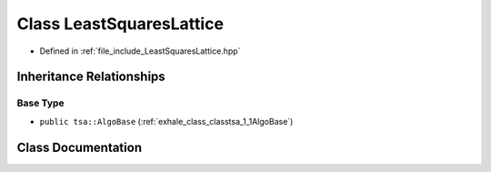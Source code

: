 .. _exhale_class_classtsa_1_1LeastSquaresLattice:

Class LeastSquaresLattice
=========================

- Defined in :ref:`file_include_LeastSquaresLattice.hpp`


Inheritance Relationships
-------------------------

Base Type
*********

- ``public tsa::AlgoBase`` (:ref:`exhale_class_classtsa_1_1AlgoBase`)


Class Documentation
-------------------


.. doxygenclass:: tsa::LeastSquaresLattice
   :members:
   :protected-members:
   :undoc-members:
